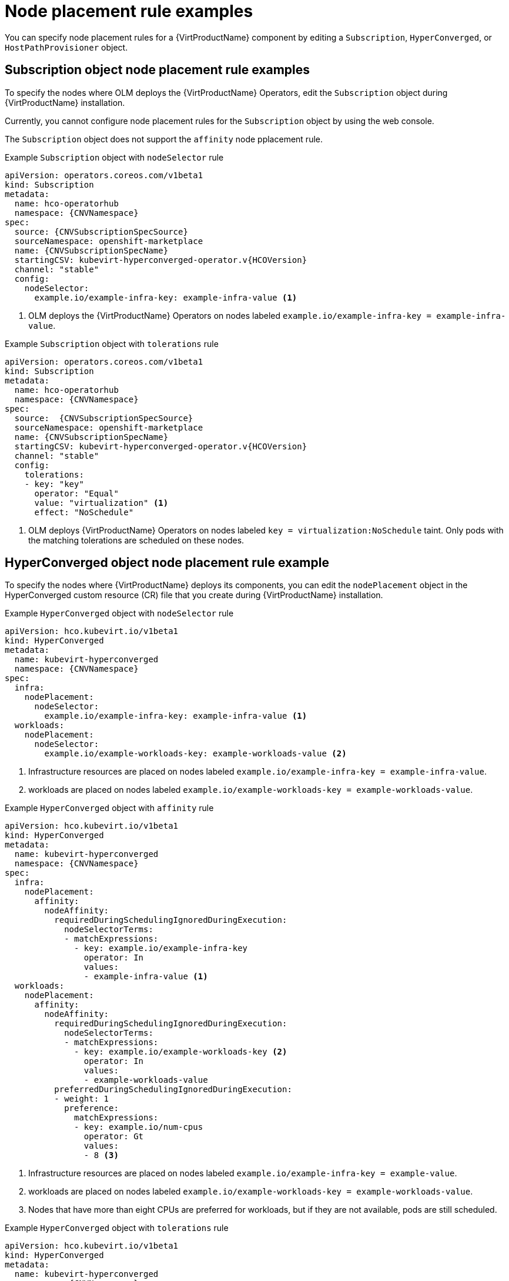 // Module included in the following assemblies:
//
// * virt/post_installation_configuration/virt-node-placement-virt-components.adoc

:_mod-docs-content-type: REFERENCE
[id="virt-node-placement-rule-examples_{context}"]
= Node placement rule examples

You can specify node placement rules for a {VirtProductName} component by editing a `Subscription`, `HyperConverged`, or `HostPathProvisioner` object.

[id="subscription-object-node-placement-rules_{context}"]
== Subscription object node placement rule examples

To specify the nodes where OLM deploys the {VirtProductName} Operators, edit the `Subscription` object during {VirtProductName} installation.

Currently, you cannot configure node placement rules for the `Subscription` object by using the web console.

The `Subscription` object does not support the `affinity` node pplacement rule.

.Example `Subscription` object with `nodeSelector` rule
[source,yaml,subs="attributes+"]
----
apiVersion: operators.coreos.com/v1beta1
kind: Subscription
metadata:
  name: hco-operatorhub
  namespace: {CNVNamespace}
spec:
  source: {CNVSubscriptionSpecSource}
  sourceNamespace: openshift-marketplace
  name: {CNVSubscriptionSpecName}
  startingCSV: kubevirt-hyperconverged-operator.v{HCOVersion}
  channel: "stable"
  config:
    nodeSelector:
      example.io/example-infra-key: example-infra-value <1>
----
<1> OLM deploys the {VirtProductName} Operators on nodes labeled `example.io/example-infra-key = example-infra-value`.

.Example `Subscription` object with `tolerations` rule
[source,yaml,subs="attributes+"]
----
apiVersion: operators.coreos.com/v1beta1
kind: Subscription
metadata:
  name: hco-operatorhub
  namespace: {CNVNamespace}
spec:
  source:  {CNVSubscriptionSpecSource}
  sourceNamespace: openshift-marketplace
  name: {CNVSubscriptionSpecName}
  startingCSV: kubevirt-hyperconverged-operator.v{HCOVersion}
  channel: "stable"
  config:
    tolerations:
    - key: "key"
      operator: "Equal"
      value: "virtualization" <1>
      effect: "NoSchedule"
----
<1> OLM deploys {VirtProductName} Operators on nodes labeled `key = virtualization:NoSchedule` taint. Only pods with the matching tolerations are scheduled on these nodes.

[id="hyperconverged-object-node-placement-rules_{context}"]
== HyperConverged object node placement rule example

To specify the nodes where {VirtProductName} deploys its components, you can edit the `nodePlacement` object in the HyperConverged custom resource (CR) file that you create during {VirtProductName} installation.

.Example `HyperConverged` object with `nodeSelector` rule
[source,yaml,subs="attributes+"]
----
apiVersion: hco.kubevirt.io/v1beta1
kind: HyperConverged
metadata:
  name: kubevirt-hyperconverged
  namespace: {CNVNamespace}
spec:
  infra:
    nodePlacement:
      nodeSelector:
        example.io/example-infra-key: example-infra-value <1>
  workloads:
    nodePlacement:
      nodeSelector:
        example.io/example-workloads-key: example-workloads-value <2>
----
<1> Infrastructure resources are placed on nodes labeled `example.io/example-infra-key = example-infra-value`.
<2> workloads are placed on nodes labeled `example.io/example-workloads-key = example-workloads-value`.

.Example `HyperConverged` object with `affinity` rule
[source,yaml,subs="attributes+"]
----
apiVersion: hco.kubevirt.io/v1beta1
kind: HyperConverged
metadata:
  name: kubevirt-hyperconverged
  namespace: {CNVNamespace}
spec:
  infra:
    nodePlacement:
      affinity:
        nodeAffinity:
          requiredDuringSchedulingIgnoredDuringExecution:
            nodeSelectorTerms:
            - matchExpressions:
              - key: example.io/example-infra-key
                operator: In
                values:
                - example-infra-value <1>
  workloads:
    nodePlacement:
      affinity:
        nodeAffinity:
          requiredDuringSchedulingIgnoredDuringExecution:
            nodeSelectorTerms:
            - matchExpressions:
              - key: example.io/example-workloads-key <2>
                operator: In
                values:
                - example-workloads-value
          preferredDuringSchedulingIgnoredDuringExecution:
          - weight: 1
            preference:
              matchExpressions:
              - key: example.io/num-cpus
                operator: Gt
                values:
                - 8 <3>
----
<1> Infrastructure resources are placed on nodes labeled `example.io/example-infra-key = example-value`.
<2> workloads are placed on nodes labeled `example.io/example-workloads-key = example-workloads-value`.
<3> Nodes that have more than eight CPUs are preferred for workloads, but if they are not available, pods are still scheduled.

.Example `HyperConverged` object with `tolerations` rule
[source,yaml,subs="attributes+"]
----
apiVersion: hco.kubevirt.io/v1beta1
kind: HyperConverged
metadata:
  name: kubevirt-hyperconverged
  namespace: {CNVNamespace}
spec:
  workloads:
    nodePlacement:
      tolerations: <1>
      - key: "key"
        operator: "Equal"
        value: "virtualization"
        effect: "NoSchedule"
----
<1> Nodes reserved for {VirtProductName} components are labeled with the `key = virtualization:NoSchedule` taint. Only pods with matching tolerations are scheduled on reserved nodes.

[id="hostpathprovisioner-object-node-placement-rules_{context}"]
== HostPathProvisioner object node placement rule example

You can edit the `HostPathProvisioner` object directly or by using the web console.

[WARNING]
====
You must schedule the hostpath provisioner and the {VirtProductName} components on the same nodes. Otherwise, virtualization pods that use the hostpath provisioner cannot run. You cannot run virtual machines.
====

After you deploy a virtual machine (VM) with the hostpath provisioner (HPP) storage class, you can remove the hostpath provisioner pod from the same node by using the node selector. However, you must first revert that change, at least for that specific node, and wait for the pod to run before trying to delete the VM.

You can configure node placement rules by specifying `nodeSelector`, `affinity`, or `tolerations` for the `spec.workload` field of the `HostPathProvisioner` object that you create when you install the hostpath provisioner.

.Example `HostPathProvisioner` object with `nodeSelector` rule
[source,yaml]
----
apiVersion: hostpathprovisioner.kubevirt.io/v1beta1
kind: HostPathProvisioner
metadata:
  name: hostpath-provisioner
spec:
  imagePullPolicy: IfNotPresent
  pathConfig:
    path: "</path/to/backing/directory>"
    useNamingPrefix: false
  workload:
    nodeSelector:
      example.io/example-workloads-key: example-workloads-value <1>
----
<1> Workloads are placed on nodes labeled `example.io/example-workloads-key = example-workloads-value`.
